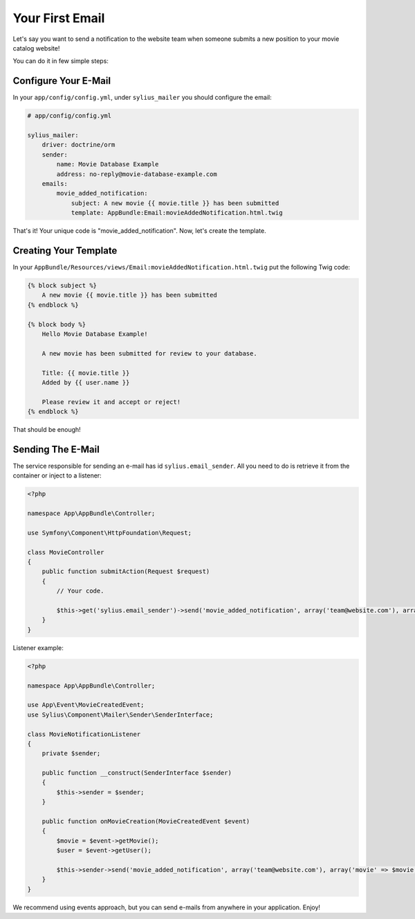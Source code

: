 Your First Email
================

Let's say you want to send a notification to the website team when someone submits a new position to your movie catalog website!

You can do it in few simple steps:

Configure Your E-Mail
---------------------

In your ``app/config/config.yml``, under ``sylius_mailer`` you should configure the email:

.. code-block:: yaml

    # app/config/config.yml

    sylius_mailer:
        driver: doctrine/orm
        sender:
            name: Movie Database Example
            address: no-reply@movie-database-example.com
        emails:
            movie_added_notification:
                subject: A new movie {{ movie.title }} has been submitted
                template: AppBundle:Email:movieAddedNotification.html.twig

That's it! Your unique code is "movie_added_notification". Now, let's create the template.

Creating Your Template
----------------------

In your ``AppBundle/Resources/views/Email:movieAddedNotification.html.twig`` put the following Twig code:

.. code-block:: twig

    {% block subject %}
        A new movie {{ movie.title }} has been submitted
    {% endblock %}

    {% block body %}
        Hello Movie Database Example!

        A new movie has been submitted for review to your database.

        Title: {{ movie.title }}
        Added by {{ user.name }}

        Please review it and accept or reject!
    {% endblock %}

That should be enough!

Sending The E-Mail
------------------

The service responsible for sending an e-mail has id ``sylius.email_sender``. All you need to do is retrieve it from the container or inject to a listener:

.. code-block:: php

    <?php

    namespace App\AppBundle\Controller;

    use Symfony\Component\HttpFoundation\Request;

    class MovieController
    {
        public function submitAction(Request $request)
        {
            // Your code.

            $this->get('sylius.email_sender')->send('movie_added_notification', array('team@website.com'), array('movie' => $movie, 'user' => $this->getUser()));
        }
    }

Listener example:

.. code-block:: php

    <?php

    namespace App\AppBundle\Controller;

    use App\Event\MovieCreatedEvent;
    use Sylius\Component\Mailer\Sender\SenderInterface;

    class MovieNotificationListener
    {
        private $sender;

        public function __construct(SenderInterface $sender)
        {
            $this->sender = $sender;
        }

        public function onMovieCreation(MovieCreatedEvent $event)
        {
            $movie = $event->getMovie();
            $user = $event->getUser();

            $this->sender->send('movie_added_notification', array('team@website.com'), array('movie' => $movie, 'user' => $user));
        }
    }

We recommend using events approach, but you can send e-mails from anywhere in your application. Enjoy!
